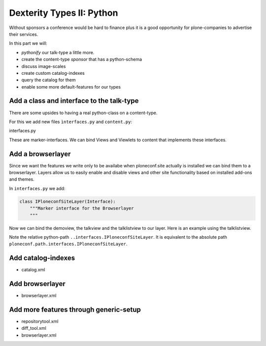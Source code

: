Dexterity Types II: Python
==========================

Without sponsors a conference would be hard to finance plus it is a good opportunity for plone-companies to advertise their services.

In this part we will:

* *pythonify* our talk-type a little more.
* create the content-type *sponsor* that has a python-schema
* discuss image-scales
* create custom catalog-indexes
* query the catalog for them
* enable some more default-features for our types





Add a class and interface to the talk-type
------------------------------------------

There are some upsides to having a real python-class on a content-type.

For this we add new files ``ìnterfaces.py`` and ``content.py``:

interfaces.py

.. code-block:: python
    :linenos:

    class ITalk(Interface):
        """Marker interface for Talks
        """

    class ISponsor(Interface):
        """Marker interface for Sponsor
        """

These are marker-interfaces. We can bind Views and Viewlets to content that implements these interfaces.


Add a browserlayer
------------------

Since we want the features we write only to be availabe when ploneconf.site actually is installed we can bind them to a browserlayer. Layers allow us to easily enable and disable views and other site functionality based on installed add-ons and themes.

In ``interfaces.py`` we add:

.. code-block::

    class IPloneconfSiteLayer(Interface):
        """Marker interface for the Browserlayer
        """

Now we can bind the demoview, the talkview and the talklistview to our layer. Here is an example using the talklistview.

.. code-block:: xml
    :emphasize-lines: 4

    <browser:page
       name="talklistview"
       for="*"
       layer="..interfaces.IPloneconfSiteLayer"
       class=".views.TalkListView"
       template="templates/talklistview.pt"
       permission="zope2.View"
       />

Note the relative python-path ``..interfaces.IPloneconfSiteLayer``. It is equivalent to the absolute path ``ploneconf.path.interfaces.IPloneconfSiteLayer``.

.. seealso::

    http://docs.plone.org/develop/plone/views/layers.html


Add catalog-indexes
-------------------

* catalog.xml

Add browserlayer
----------------

* browserlayer.xml


Add more features through generic-setup
---------------------------------------

* repositorytool.xml
* diff_tool.xml
* browserlayer.xml


